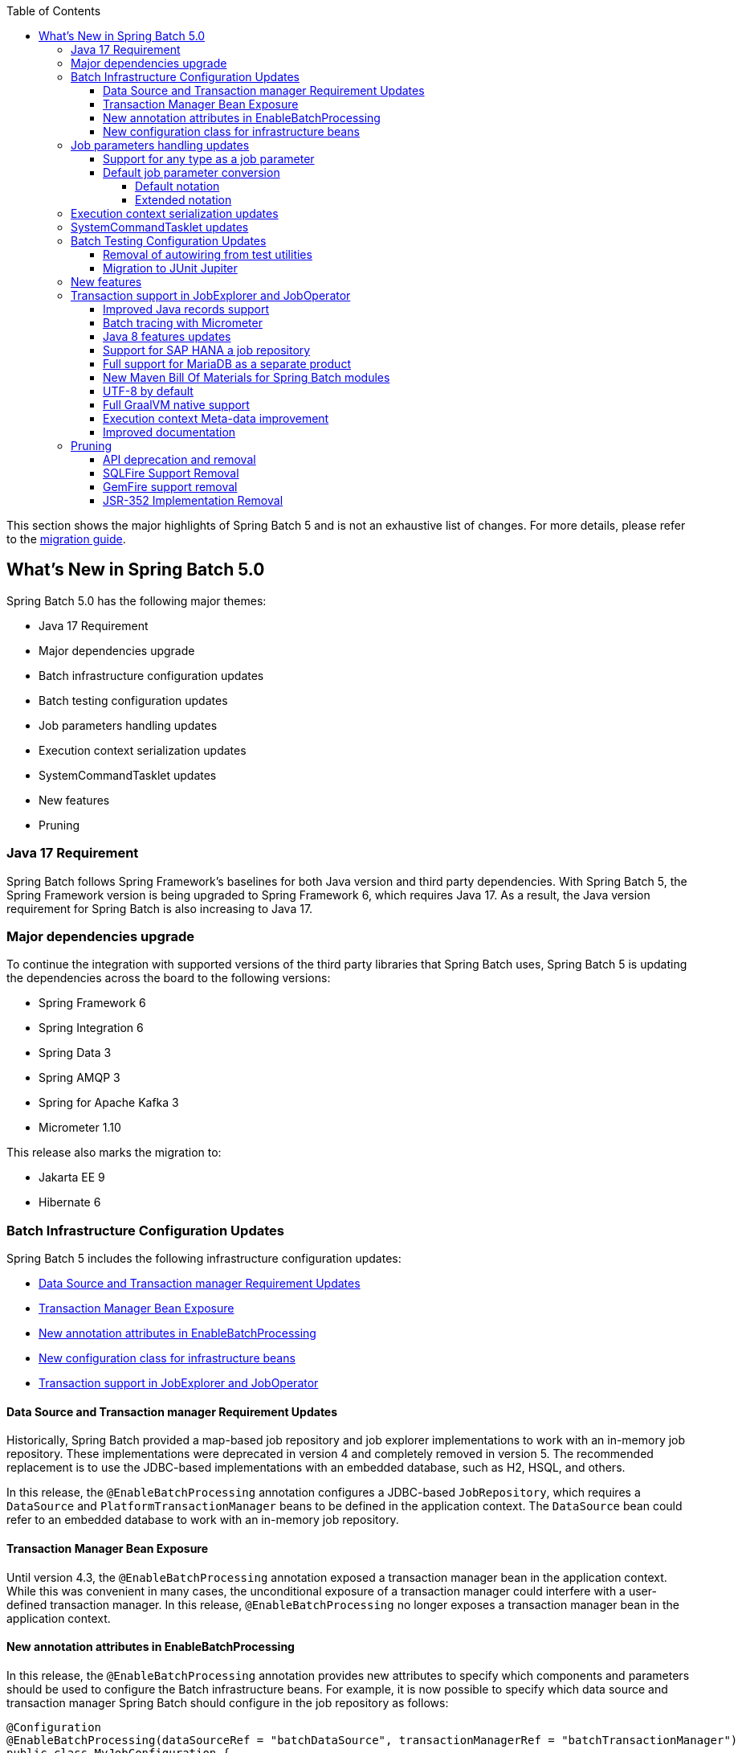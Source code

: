 :batch-asciidoc: ./
:toc: left
:toclevels: 4

This section shows the major highlights of Spring Batch 5 and is not an exhaustive list of changes.
For more details,
please refer to the link:$$https://github.com/spring-projects/spring-batch/wiki/Spring-Batch-5.0-Migration-Guide$$[migration guide].

[[whatsNew]]
== What's New in Spring Batch 5.0

Spring Batch 5.0 has the following major themes:

* Java 17 Requirement
* Major dependencies upgrade
* Batch infrastructure configuration updates
* Batch testing configuration updates
* Job parameters handling updates
* Execution context serialization updates
* SystemCommandTasklet updates
* New features
* Pruning

=== Java 17 Requirement

Spring Batch follows Spring Framework's baselines for both Java version and third party dependencies.
With Spring Batch 5, the Spring Framework version is being upgraded to Spring Framework 6, which requires Java 17.
As a result, the Java version requirement for Spring Batch is also increasing to Java 17.

[[major-dependencies-upgrade]]
=== Major dependencies upgrade

To continue the integration with supported versions of the third party libraries that Spring Batch uses,
Spring Batch 5 is updating the dependencies across the board to the following versions:

* Spring Framework 6
* Spring Integration 6
* Spring Data 3
* Spring AMQP 3
* Spring for Apache Kafka 3
* Micrometer 1.10

This release also marks the migration to:

* Jakarta EE 9
* Hibernate 6

[[batch-infrastructure-configuration-updates]]
=== Batch Infrastructure Configuration Updates

Spring Batch 5 includes the following infrastructure configuration updates:

* <<datasource-transaction-manager-requirement-updates>>
* <<transaction-manager-bean-exposure>>
* <<new-attributes-enable-batch-processing>>
* <<new-configuration-class>>
* <<transaction-support-in-job-explorer-and-job-operator>>

[[datasource-transaction-manager-requirement-updates]]
==== Data Source and Transaction manager Requirement Updates

Historically, Spring Batch provided a map-based job repository and job explorer implementations to work with
an in-memory job repository. These implementations were deprecated in version 4 and completely removed in version 5.
The recommended replacement is to use the JDBC-based implementations with an embedded database, such as H2, HSQL, and others.

In this release, the `@EnableBatchProcessing` annotation configures a JDBC-based `JobRepository`, which requires a
`DataSource` and `PlatformTransactionManager` beans to be defined in the application context. The `DataSource` bean
could refer to an embedded database to work with an in-memory job repository.

[[transaction-manager-bean-exposure]]
==== Transaction Manager Bean Exposure

Until version 4.3, the `@EnableBatchProcessing` annotation exposed a transaction manager bean in the application
context. While this was convenient in many cases, the unconditional exposure of a transaction manager could
interfere with a user-defined transaction manager. In this release, `@EnableBatchProcessing` no longer exposes a
transaction manager bean in the application context.

[[new-attributes-enable-batch-processing]]
==== New annotation attributes in EnableBatchProcessing

In this release, the `@EnableBatchProcessing` annotation provides new attributes to specify which
components and parameters should be used to configure the Batch infrastructure beans. For example,
it is now possible to specify which data source and transaction manager Spring Batch should configure
in the job repository as follows:

```
@Configuration
@EnableBatchProcessing(dataSourceRef = "batchDataSource", transactionManagerRef = "batchTransactionManager")
public class MyJobConfiguration {

	@Bean
	public Job job(JobRepository jobRepository) {
		return new JobBuilder("myJob", jobRepository)
				//define job flow as needed
				.build();
	}

}
```

In this example, `batchDataSource` and `batchTransactionManager` refer to beans in the application context,
and which will be used to configure the job repository and job explorer. There is no need to define a
custom `BatchConfigurer` anymore, which was removed in this release.

[[new-configuration-class]]
==== New configuration class for infrastructure beans

In this release, a new configuration class named `DefaultBatchConfiguration` can be used as an alternative to
using `@EnableBatchProcessing` for the configuration of infrastructure beans. This class provides infrastructure
beans with default configuration which can be customized as needed. The following snippet shows a typical usage
of this class:

```
@Configuration
class MyJobConfiguration extends DefaultBatchConfiguration {

	@Bean
	public Job job(JobRepository jobRepository) {
		return new JobBuilder("myJob", jobRepository)
				//define job flow as needed
				.build();
	}

}
```

In this example, the `JobRepository` bean injected in the `Job` bean definition is defined in the `DefaultBatchConfiguration`
class. Custom parameters can be specified by overriding the corresponding getter. For example, the following example shows
how to override the default character encoding used in the job repository and job explorer:

```
@Configuration
class MyJobConfiguration extends DefaultBatchConfiguration {

	@Bean
	public Job job(JobRepository jobRepository) {
		return new JobBuilder("job", jobRepository)
				// define job flow as needed
				.build();
	}

	@Override
	protected Charset getCharset() {
		return StandardCharsets.ISO_8859_1;
	}
}
```

[[job-parameters-handling-updates]]
=== Job parameters handling updates

==== Support for any type as a job parameter

This version adds support to use any type as a job parameter, and not only the 4 pre-defined
types (long, double, string, date) as in v4. This change has an impact on how job parameters
are persisted in the database (There are no more 4 distinct columns for each predefined type).
Please check link:$$https://github.com/spring-projects/spring-batch/wiki/Spring-Batch-5.0-Migration-Guide#column-change-in-batch_job_execution_params$$[Column change in BATCH_JOB_EXECUTION_PARAMS]
for DDL changes. The fully qualified name of the type of the parameter is now persisted as a `String`,
as well as the parameter value. String literals are converted to the parameter type with the standard
Spring conversion service. The standard conversion service can be enriched with any required converter
to convert user specific types to and from String literals.

==== Default job parameter conversion

The default notation of job parameters in v4 was specified as follows:

```
[+|-]parameterName(parameterType)=value
```

where `parameterType` is one of `[string,long,double,date]`. This notation is limited, constraining,
does not play well with environment variables and is not friendly with Spring Boot.

In v5, there are two way to specify job parameters:

===== Default notation

The default notation is now specified as follows:

```
parameterName=parameterValue,parameterType,identificationFlag
```

where `parameterType` is the fully qualified name of the type of the parameter. Spring Batch provides
the `DefaultJobParametersConverter` to support this notation.

===== Extended notation

While the default notation is well suited for the majority of use cases, it might not be convenient when
the value contains a comma for example. In this case, the extended notation can be used, which is inspired
by Spring Boot's link:$$https://docs.spring.io/spring-boot/docs/current/reference/html/features.html#features.external-config.application-json$$[Json Application Properties]
and is specified as follows:

```
parameterName='{"value": "parameterValue", "type":"parameterType", "identifying": "booleanValue"}'
```

where `parameterType` is the fully qualified name of the type of the parameter. Spring Batch provides the
`JsonJobParametersConverter` to support this notation.

[[execution-context-serialization-updates]]
=== Execution context serialization updates

Starting from v5, the `DefaultExecutionContextSerializer` was updated to serialize/deserialize the context to/from Base64.

Moreover, the default `ExecutionContextSerializer` configured by `@EnableBatchProcessing` or `DefaultBatchConfiguration`
was changed from `JacksonExecutionContextStringSerializer` to `DefaultExecutionContextSerializer`. The dependency to
Jackson was made optional. In order to use the `JacksonExecutionContextStringSerializer`, `jackson-core` should be added
to the classpath.

[[system-command-tasklet-updates]]
=== SystemCommandTasklet updates

The `SystemCommandTasklet` has been revisited in this release and was changed as follows:

* A new strategy interface named `CommandRunner` was introduced in order to decouple the command execution
from the tasklet execution. The default implementation is the `JvmCommandRunner` which uses the `java.lang.Runtime#exec`
API to run system commands. This interface can be implemented to use any other API to run system commands.

* The method that runs the command now accepts an array of `String`s representing the command and its arguments.
There is no need anymore to tokenize the command or do any pre-processing. This change makes the API more intuitive,
and less prone to errors.

[[batch-testing-configuration-updates]]
=== Batch Testing Configuration Updates

Spring Batch 5 includes the following testing configuration updates:

* <<removal-of-autowiring-from-test-utilities>>
* <<migration-to-junit-jupiter>>

[[removal-of-autowiring-from-test-utilities]]
==== Removal of autowiring from test utilities

Up to version 4.3, the `JobLauncherTestUtils` and `JobRepositoryTestUtils` used
to autowire the job under test as well as the test datasource to facilitate the
testing infrastructure setup. While this was convenient for most use cases, it
turned out to cause several issues for test contexts where multiple jobs or
multiple data sources are defined.

In this release, we introduced a few changes to remove the autowiring of such
dependencies in order to avoid any issues while importing those utilities either
manually or through the `@SpringBatchTest` annotation.

[[migration-to-junit-jupiter]]
==== Migration to JUnit Jupiter

In this release, the entire test suite of Spring Batch has been migrated to JUnit 5.
While this does not impact end users directly, it helps the Batch team as well as
community contributors to use the next generation of JUnit to write better tests.

=== New features

[[transaction-support-in-job-explorer-and-job-operator]]
=== Transaction support in JobExplorer and JobOperator

This release introduces transaction support in the `JobExplorer` created through
the `JobExplorerFactoryBean`. It is now possible to specify which transaction manager
to use to drive the ready-only transactions when querying the Batch meta-data as well as
customizing the transaction attributes.

The same transaction support was added to the `JobOperator` through a new factory bean
named `JobOperatorFactoryBean`.

==== Improved Java records support

The support for Java records as items in a chunk-oriented step has initially been introduced in v4.3,
but that support was limited due to the fact that v4 has Java 8 as a baseline. The initial support was
based on reflection tricks to create Java records and populate them with data, without having access to the
`java.lang.Record` API that was finalised in Java 16.

Now that v5 has Java 17 as a baseline, we have improved records support in Spring Batch by leveraging the
`Record` API in different parts of the framework. For example, the `FlatFileItemReaderBuilder` is now able
to detect if the item type is a record or a regular class and configure the corresponding `FieldSetMapper`
implementation accordingly (ie `RecordFieldSetMapper` for records and `BeanWrapperFieldSetMapper` for regular
classes). The goal here is to make the configuration of the required `FieldSetMapper` type _transparent_ to the user.

==== Batch tracing with Micrometer

With the upgrade to Micrometer 1.10, you can now get Batch tracing in addition to Batch metrics.
Spring Batch will create a span for each job and a span for each step within a job. This tracing
meta-data can be collected and viewed on a dashboard like link:$$https://zipkin.io$$[Zipkin] for example.

Moreover, this release introduces new metrics like the currently active step, as well as the job launch count
through the provided `JobLauncher`.

==== Java 8 features updates

We took the opportunity of this major release to improve the code base with features from Java 8+, for example:

* Use default methods in interfaces and deprecate "support" classes (see link:$$https://github.com/spring-projects/spring-batch/issues/3924$$[issue 3924])
* Add `@FunctionalInterface` where appropriate in public APIs (see link:$$https://github.com/spring-projects/spring-batch/issues/4107$$[issue 4107])
* Add support to use types from the Date and Time APIs as job parameters. (see link:$$https://github.com/spring-projects/spring-batch/issues/1035$$[issue 1035$$])

==== Support for SAP HANA a job repository

This release introduces the support of SAP HANA as an additional supported database for the job repository.

==== Full support for MariaDB as a separate product

Up until v4.3, Spring Batch provided support for MariaDB by considering it as MySQL. In this release, MariaDB
is treated as an independent product with its own DDL script and `DataFieldMaxValueIncrementer`.

==== New Maven Bill Of Materials for Spring Batch modules

This feature has been requested several times and is finally shipped in v5. It is now possible to use the newly
added Maven BOM to import Spring Batch modules with a consistent version number.

==== UTF-8 by default

Several issues related to characters encoding have been reported over the years in different
areas of the framework, like inconsistent default encoding between file-based item readers
and writers, serialization/deserialization issues when dealing with multi-byte characters
in the execution context, etc.

In the same spirit as link:$$https://openjdk.java.net/jeps/400$$[JEP 400] and following the
link:$$http://utf8everywhere.org$$[UTF-8 manifesto], this release updates the default encoding
to UTF-8 in all areas of the framework and ensures this default is configurable as needed.

==== Full GraalVM native support

The effort towards providing support to compile Spring Batch applications as native executables
using the GraalVM native-image compiler has started in v4.2 and was shipped as experimental in v4.3.

In this release, the native support has been improved significantly by providing the necessary runtime
hints to natively compile Spring Batch applications with GraalVM and is now considered out of beta.

==== Execution context Meta-data improvement

In addition to what Spring Batch already persists in the execution context with regard to runtime
information (like the step type, restart flag, etc), this release adds an important detail in the
execution context which is the Spring Batch version that was used to serialize the context.

While this seems a detail, it has a huge added value when debugging upgrade issue with regard to
execution context serialization and deserialization.

==== Improved documentation

In this release, the documentation was updated to use the Spring Asciidoctor Backend.
This backend ensures that all projects from the portfolio follow the same documentation style.
For consistency with other projects, the reference documentation of Spring Batch was updated
to use this backend in this release.

=== Pruning

Spring Batch 5 removes a number of items that are no longer needed, including:

* <<api-deprecation-and-removal>>
* <<sqlfire-support-removal>>
* <<jsr-352-implementation-removal>>

[[api-deprecation-and-removal]]
==== API deprecation and removal

In this major release, all APIs that were deprecated in previous versions have been removed.
Moreover, some APIs have been deprecated in v5.0 and are scheduled for removal in v5.2.
Finally, some APIs have been moved or removed without deprecation for practical reasons.

Please refer to the link:$$https://github.com/spring-projects/spring-batch/wiki/Spring-Batch-5.0-Migration-Guide$$[migration guide]
for more details about these changes.

[[sqlfire-support-removal]]
==== SQLFire Support Removal

SqlFire has been announced to be EOL as of November 1st, 2014. The support of SQLFire as a job repository
was deprecated in version v4.3 and removed in version v5.0.

[[gemfire-support-removal]]
==== GemFire support removal

Based on the [decision to discontinue](https://github.com/spring-projects/spring-data-geode#notice
) the support of Spring Data for Apache Geode, the support for Geode in Spring Batch was removed.
The code was moved to the [spring-batch-extensions](https://github.com/spring-projects/spring-batch-extensions) repository
as a community-driven effort.

[[jsr-352-implementation-removal]]
==== JSR-352 Implementation Removal

Due to a lack of adoption, the implementation of JSR-352 has been discontinued in this release.
